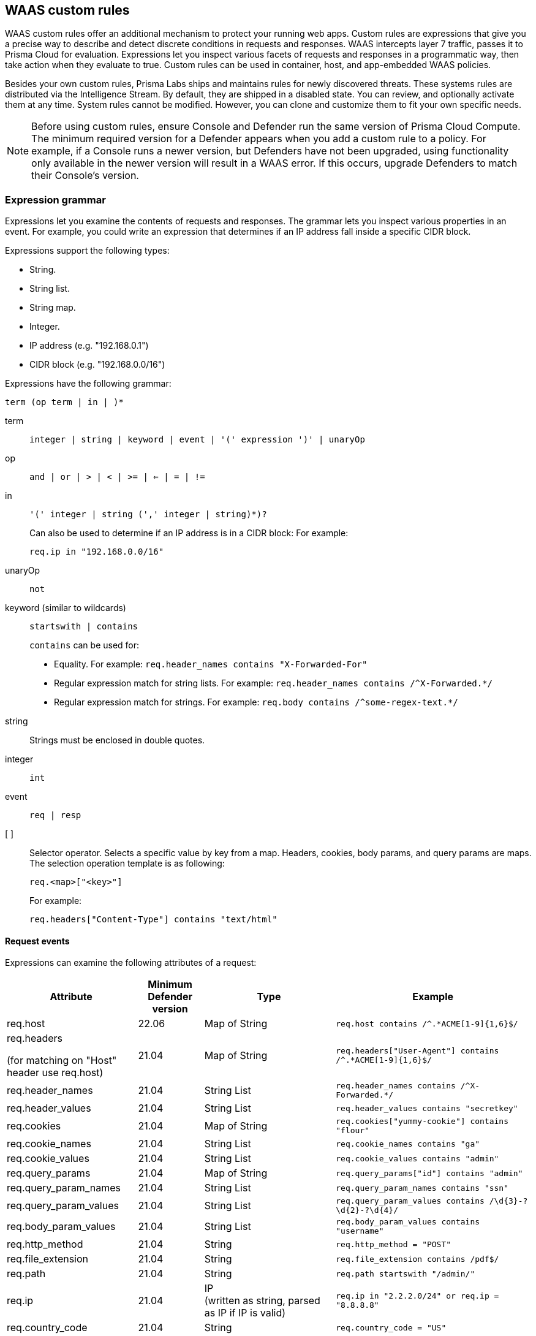 == WAAS custom rules

WAAS custom rules offer an additional mechanism to protect your running web apps.
Custom rules are expressions that give you a precise way to describe and detect discrete conditions in requests and responses.
WAAS intercepts layer 7 traffic, passes it to Prisma Cloud for evaluation.
Expressions let you inspect various facets of requests and responses in a programmatic way, then take action when they evaluate to true.
Custom rules can be used in container, host, and app-embedded WAAS policies.

Besides your own custom rules, Prisma Labs ships and maintains rules for newly discovered threats.
These systems rules are distributed via the Intelligence Stream.
By default, they are shipped in a disabled state.
You can review, and optionally activate them at any time.
System rules cannot be modified.
However, you can clone and customize them to fit your own specific needs.

NOTE: Before using custom rules, ensure Console and Defender run the same version of Prisma Cloud Compute.
The minimum required version for a Defender appears when you add a custom rule to a policy.
For example, if a Console runs a newer version, but Defenders have not been upgraded, using functionality only available in the newer version will result in a WAAS error.
If this occurs, upgrade Defenders to match their Console's version.

=== Expression grammar

Expressions let you examine the contents of requests and responses.
The grammar lets you inspect various properties in an event.
For example, you could write an expression that determines if an IP address fall inside a specific CIDR block.

Expressions support the following types:

* String.
* String list.
* String map.
* Integer.
* IP address (e.g. "192.168.0.1")
* CIDR block (e.g. "192.168.0.0/16")

Expressions have the following grammar:

`term (op term | in |  )*`

term::
`integer | string | keyword | event | '(' expression ')' | unaryOp`

op::
`and | or | > | < | >= | <= | = | !=`

in::
`'(' integer | string (',' integer | string)*)?`
+
Can also be used to determine if an IP address is in a CIDR block:
For example:
+
`req.ip in "192.168.0.0/16"`

unaryOp::
`not`

keyword (similar to wildcards)::
`startswith | contains`
+
`contains` can be used for:
+
* Equality.
For example: `req.header_names contains "X-Forwarded-For"`
* Regular expression match for string lists.
For example: `req.header_names contains /^X-Forwarded.*/`
* Regular expression match for strings.
For example: `req.body contains /^some-regex-text.*/`

string::
Strings must be enclosed in double quotes.

integer::
`int`

event::
`req | resp`

[ ]::
Selector operator.
Selects a specific value by key from a map.
Headers, cookies, body params, and query params are maps.
The selection operation template is as following:
+
`req.<map>["<key>"]`
+
For example:
+
`req.headers["Content-Type"] contains "text/html"`


==== Request events

Expressions can examine the following attributes of a request:

[cols="2,1,2,3", options="header"]
|===
|Attribute
|Minimum Defender version
|Type
|Example

|req.host
|22.06
|Map of String
|`req.host contains /^.*ACME[1-9]{1,6}$/`

|req.headers +

(for matching on "Host" header use req.host)
|21.04
|Map of String
|`req.headers["User-Agent"] contains /^.*ACME[1-9]{1,6}$/`

|req.header_names
|21.04
|String List
|`req.header_names contains /^X-Forwarded.*/`

|req.header_values
|21.04
|String List
|`req.header_values contains "secretkey"`

|req.cookies
|21.04
|Map of String
|`req.cookies["yummy-cookie"] contains "flour"`

|req.cookie_names
|21.04
|String List
|`req.cookie_names contains "ga"`

|req.cookie_values
|21.04
|String List
|`req.cookie_values contains "admin"`

|req.query_params
|21.04
|Map of String
|`req.query_params["id"] contains "admin"`

|req.query_param_names
|21.04
|String List
|`req.query_param_names contains "ssn"`

|req.query_param_values
|21.04
|String List
|`req.query_param_values contains /\d{3}-?\d{2}-?\d{4}/`

|req.body_param_values
|21.04
|String List
|`req.body_param_values contains "username"`

|req.http_method
|21.04
|String
|`req.http_method = "POST"`

|req.file_extension
|21.04
|String
|`req.file_extension contains /pdf$/`

|req.path
|21.04
|String
|`req.path startswith "/admin/"`

|req.ip
|21.04
|IP +
(written as string, parsed as IP if IP is valid)
|`req.ip in "2.2.2.0/24" or req.ip = "8.8.8.8"`

|req.country_code
|21.04
|String
|`req.country_code = "US"`

|req.body
|21.04
|String
|`req.body contains /password/`

|req.http_version
|21.04
|String
|`req.http_version = "1.0"`

|req.http_scheme
|21.04
|String
|`req.http_scheme = "HTTPS"`

|===


NOTE: When gRPC is enabled, the `req.body` attribute may not be able to properly match on the body content if it is sent in binary form.

==== Response events

Expressions can examine the following attributes of a response.

[NOTE]
====
To examine server responses in custom rules, the rule type must be set to `waas-response`

image::waas_response_custome_rule_type.png[width=700]
====

[cols="2,1,2,3", options="header"]
|===
|Attribute
|Minimum Defender version
|Type
|Example

|resp.status_code
|21.04
|Integer
|`resp.status_code = 200`

|resp.content_type
|21.08
|String
|`resp.content_type = "application/json"`

|resp.body
|21.08
|String
|`resp.body contains /^somesecret$/`

|resp.headers
|21.08
|Map of String
|`resp.headers["Set-Cookie"] contains /SESSIONID/`

|resp.header_names
|21.08
|String List
|`resp.header_names contains "Set-Cookie"`

|resp.header_values
|21.08
|String List
|`resp.header_values contains "ERROR"`

|===


NOTE: When gRPC is enabled, the `resp.body` attribute may not be able to properly match on the body content if it is sent in binary form.

==== Trasformation functions

The following transformations are available to users creating custom rules:

* *lowercase* - converts all charactes to lowercase.
* *compressWhitespace* - converts whitespace characters (32, \f, \t, \n, \r, \v, 160) to spaces (32) and then compresses multiple space characters into only one.
* *removeWhitespace* - removes all whitespace characters.
* *urlQueryDecode* - decodes URL query string.
* *urlPathDecode* - decodes URL path string (identical to *urlQueryDecode* except that it does not unescape `+` to space).
* *unicodeDecode* - normalizes unicode characters to their closest resemblance in ASCII format.
* *htmlEntityDecode* - decodes HTML components in a given string.
* *base64Decode* - decoes a base64-encoded string.
* *replaceComments* - replaces each occurence of a C-style comments (/* ... */) with a single space (multiple consecutive occurences of a space will not be compressed). 
* *removeCommentSymbols* - removes each comment symbol (/*, */) from a string.
* *removeTags* - replaces encoded tag entities (`\&lt;`, `\&gt;`) with a single whitespace.


==== Effects

The following effects may be applied on HTTP requests/responses that match a WAAS custom rule:

* *Allow* - The request is passed to the protected application, all other detections are not applied (e.g app firewall, bot protection, API protection, etc.). No audit is generated.
* *Alert* - The request is passed to the protected application and an audit is generated for visibility.
* *Prevent* - The request is denied from reaching the protected application, an audit is generated and WAAS responds with an HTML page indicating the request was blocked.
* *Ban* - Can be applied on either IP or <<./waas_advanced_settings.adoc#prisma_session,Prisma Session IDs>>. All requests originating from the same IP/Prisma Session to the protected application are denied for the configured time period (default is 5 minutes) following the last detected attack. 

NOTE: A message at the top of the page indicates the entity by which the ban will be applied (IP or Prisma Session ID). When the X-Forwarded-For HTTP header is included in the request headers, ban will apply based on the first IP listed in the header value (true client IP).

NOTE: For custom rules defined in *Out-of-band*, only *Allow* and *Alert* effects are allowed.

[#_examples]
==== Example expressions

The following examples show how to use the expression grammar:

Special expression to determine if an IP address falls within a CIDR block:

`req.ip in "192.168.0.0/16"`

Example of using a regular expression:

`req.header_names contains /^X-Forwarded.*/`

Determine if the request method matches a method in the array.
Currently, you can only create custom arrays as part of the `in` operator.

`req.http_method in ("POST", "PUT")`

Example of using `contains`:

`req.header_values contains "text/html"`

Example using a selector:

`req.cookies["yummy-cookie"] contains "flour"`

Example of an expression with three conditions.
All conditions must evaluate to true for there to be a match.

`req.http_method = "POST" and resp.status_code >= 400 and resp.status_code <= 599`

Example for detecting HTTP 1.0 requests sent to a path starting with /api/control/ with an "admin" cookie whose Base64 decoded value is set to "True".

`req.http_version = "1.0" and lowercase(req.path) startswith "/api/control/" and base64Decode(req.cookies["admin"]) contains /^True$/``

Example for detecting successful login requests by checking the Set-Cookie header value using chained tranformation functions.

`req.http_method = "POST" and resp.status_code = 200 and compressWhitespace(base64Decode(resp.headers["Set-Cookie"])) contains /SESSIONID/``


[.task]
=== Write a WAAS custom rule

Expression syntax is validated when you save a custom rule.

[.procedure]
. Open Console, and go to *Defend > WAAS* > *{Container | Host | App-Embedded | Out-of-band}*.

. Click *Add rule*.

. Enter a name for the rule.

. In *Message*, enter a audit message to be emitted when an event matches the condition logic in this custom rule.
+
Use the following syntax to view the matched groups:
<Your text>: %regexMatches
+
Refer to the following screenshot:
+
image::waas_custom_rule_regex_match_group.png[width=750]

. Select the rule type.
+
You can write expressions for requests or responses.
What you select here scopes the vocabulary available for your expression.

. Enter your expression logic.
+
Press `OPTION` + `SPACE` to get a list of valid terms, expressions, operators, etc, for the given position.
+
Use the example expressions <<_examples,here>> as a starting point for your own expression.

. Click *Save*.
+
Your expression logic is validate before it's save to Console's database.


[.task]
=== Activate WAAS custom rules

A custom rule is made up of one or more conditions.
Attach a custom rule to a WAAS policy rule to activate it.

Custom rules are defined in *Defend > Custom rules > WAAS*.
WAAS policy rules are defined in *Defend > WAAS > {Container | Host | App-Embedded | Out-of-band}*.

When attaching a custom rule to a WAAS policy rule, you specify the action to take when the expression evaluates to true (i.e. the expression matches).
Supported actions are disable, alert, prevent, and ban.

Custom rules have priority over all other enabled WAAS protections.
WAAS evaluates all custom rules that are attached, so you can get more than one audit if more than one custom rule matches.

*Prerequisites:* You have already set up WAAS to protect an app, and there's a rule for it under *Defend > WAAS > {Container | Host | App-Embedded | Out-of-band}*.
For more information about setting up an app, see xref:../waas/deploy_waas/deploy_waas.adoc[Deploy WAAS].

[.procedure]
. Open Console, and go to *Defend > WAAS > {Container | Host | App-Embedded | Out-of-band}*.

. In the table, expand a rule.

. Under *App list*, click *Actions > Edit* for an app in the table.

. In the edit rule dialog, click the *Custom rules* tab.

. Click *Select rules*.
+
A list of available WAAS custom rules is displayed. Whenever a user creates a rule, the *owner* column is populated with the username. The owner column of virtual patches provided by Unit-42 researchers will have the value `system`. 

+
Alternatively, you can click *Add rule* to author a new custom rule in place.

. Select one or more rules.

. Click *Apply*.
+
The minimum supported Defender version appears when you add the custom rule to a policy.
+
image::./waas_custom_rules_min_defender.png[width=750]

. Configure the effect for each custom rule.
+
By default, the effect is set to *Alert*.

. Click *Save*.

